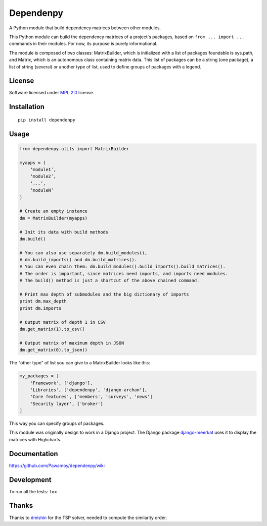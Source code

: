==========
Dependenpy
==========

.. start-badges


|travis|
|codecov|
|landscape|
|version|
|wheel|
|pyup|
|gitter|


.. |travis| image:: https://travis-ci.org/Pawamoy/dependenpy.svg?branch=master
    :alt: Travis-CI Build Status
    :target: https://travis-ci.org/Pawamoy/dependenpy/

.. |codecov| image:: https://codecov.io/github/Pawamoy/dependenpy/coverage.svg?branch=master
    :alt: Coverage Status
    :target: https://codecov.io/github/Pawamoy/dependenpy/

.. |landscape| image:: https://landscape.io/github/Pawamoy/dependenpy/master/landscape.svg?style=flat
    :target: https://landscape.io/github/Pawamoy/dependenpy/
    :alt: Code Quality Status

.. |pyup| image:: https://pyup.io/repos/github/pawamoy/dependenpy/shield.svg
    :target: https://pyup.io/repos/github/pawamoy/dependenpy/
    :alt: Updates

.. |gitter| image:: https://badges.gitter.im/Pawamoy/dependenpy.svg
    :alt: Join the chat at https://gitter.im/Pawamoy/dependenpy
    :target: https://gitter.im/Pawamoy/dependenpy?utm_source=badge&utm_medium=badge&utm_campaign=pr-badge&utm_content=badge

.. |version| image:: https://img.shields.io/pypi/v/dependenpy.svg?style=flat
    :alt: PyPI Package latest release
    :target: https://pypi.python.org/pypi/dependenpy/

.. |wheel| image:: https://img.shields.io/pypi/wheel/dependenpy.svg?style=flat
    :alt: PyPI Wheel
    :target: https://pypi.python.org/pypi/dependenpy/


.. end-badges

A Python module that build dependency matrices between other modules.

This Python module can build the dependency matrices of a project's packages,
based on ``from ... import ...`` commands in their modules.
For now, its purpose is purely informational.

The module is composed of two classes: MatrixBuilder,
which is initialized with a list of packages foundable is sys.path, and Matrix,
which is an autonomous class containing matrix data.
This list of packages can be a string (one package), a list of string (several)
or another type of list, used to define groups of packages with a legend.

License
=======

Software licensed under `MPL 2.0`_ license.

.. _MPL 2.0 : https://www.mozilla.org/en-US/MPL/2.0/

Installation
============

::

    pip install dependenpy


Usage
=====

.. code:: python

    from dependenpy.utils import MatrixBuilder

    myapps = (
        ‘module1’,
        ‘module2’,
        ‘...’,
        ‘moduleN’
    )

    # Create an empty instance
    dm = MatrixBuilder(myapps)

    # Init its data with build methods
    dm.build()

    # You can also use separately dm.build_modules(),
    # dm.build_imports() and dm.build_matrices().
    # You can even chain them: dm.build_modules().build_imports().build_matrices().
    # The order is important, since matrices need imports, and imports need modules.
    # The build() method is just a shortcut of the above chained command.

    # Print max depth of submodules and the big dictionary of imports
    print dm.max_depth
    print dm.imports

    # Output matrix of depth 1 in CSV
    dm.get_matrix(1).to_csv()

    # Output matrix of maximum depth in JSON
    dm.get_matrix(0).to_json()


The "other type" of list you can give to a MatrixBuilder looks like this:

.. code:: python

    my_packages = [
        'Framework', ['django'],
        'Libraries', ['dependenpy', 'django-archan'],
        'Core features', ['members', 'surveys', 'news']
        'Security layer', ['broker']
    ]

This way you can specify groups of packages.

This module was originally design to work in a Django project.
The Django package `django-meerkat`_ uses it to display the matrices with Highcharts.

.. _django-meerkat: https://github.com/Pawamoy/django-meerkat


Documentation
=============

https://github.com/Pawamoy/dependenpy/wiki

Development
===========

To run all the tests: ``tox``

Thanks
======

Thanks to `dmishin`_ for the TSP solver, needed to compute the similarity order.

.. _dmishin: https://github.com/dmishin
